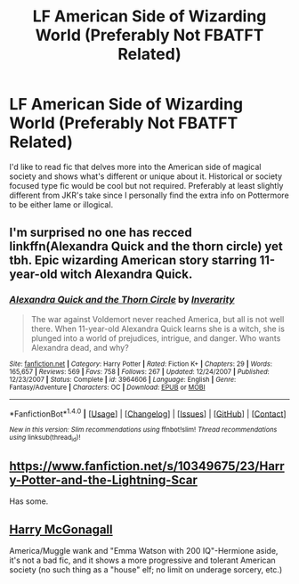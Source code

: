 #+TITLE: LF American Side of Wizarding World (Preferably Not FBATFT Related)

* LF American Side of Wizarding World (Preferably Not FBATFT Related)
:PROPERTIES:
:Author: Sunsper
:Score: 4
:DateUnix: 1491734154.0
:DateShort: 2017-Apr-09
:FlairText: Request
:END:
I'd like to read fic that delves more into the American side of magical society and shows what's different or unique about it. Historical or society focused type fic would be cool but not required. Preferably at least slightly different from JKR's take since I personally find the extra info on Pottermore to be either lame or illogical.


** I'm surprised no one has recced linkffn(Alexandra Quick and the thorn circle) yet tbh. Epic wizarding American story starring 11-year-old witch Alexandra Quick.
:PROPERTIES:
:Score: 6
:DateUnix: 1491754266.0
:DateShort: 2017-Apr-09
:END:

*** [[http://www.fanfiction.net/s/3964606/1/][*/Alexandra Quick and the Thorn Circle/*]] by [[https://www.fanfiction.net/u/1374917/Inverarity][/Inverarity/]]

#+begin_quote
  The war against Voldemort never reached America, but all is not well there. When 11-year-old Alexandra Quick learns she is a witch, she is plunged into a world of prejudices, intrigue, and danger. Who wants Alexandra dead, and why?
#+end_quote

^{/Site/: [[http://www.fanfiction.net/][fanfiction.net]] *|* /Category/: Harry Potter *|* /Rated/: Fiction K+ *|* /Chapters/: 29 *|* /Words/: 165,657 *|* /Reviews/: 569 *|* /Favs/: 758 *|* /Follows/: 267 *|* /Updated/: 12/24/2007 *|* /Published/: 12/23/2007 *|* /Status/: Complete *|* /id/: 3964606 *|* /Language/: English *|* /Genre/: Fantasy/Adventure *|* /Characters/: OC *|* /Download/: [[http://www.ff2ebook.com/old/ffn-bot/index.php?id=3964606&source=ff&filetype=epub][EPUB]] or [[http://www.ff2ebook.com/old/ffn-bot/index.php?id=3964606&source=ff&filetype=mobi][MOBI]]}

--------------

*FanfictionBot*^{1.4.0} *|* [[[https://github.com/tusing/reddit-ffn-bot/wiki/Usage][Usage]]] | [[[https://github.com/tusing/reddit-ffn-bot/wiki/Changelog][Changelog]]] | [[[https://github.com/tusing/reddit-ffn-bot/issues/][Issues]]] | [[[https://github.com/tusing/reddit-ffn-bot/][GitHub]]] | [[[https://www.reddit.com/message/compose?to=tusing][Contact]]]

^{/New in this version: Slim recommendations using/ ffnbot!slim! /Thread recommendations using/ linksub(thread_id)!}
:PROPERTIES:
:Author: FanfictionBot
:Score: 1
:DateUnix: 1491754295.0
:DateShort: 2017-Apr-09
:END:


** [[https://www.fanfiction.net/s/10349675/23/Harry-Potter-and-the-Lightning-Scar]]

Has some.
:PROPERTIES:
:Author: Firesword5
:Score: 1
:DateUnix: 1491736486.0
:DateShort: 2017-Apr-09
:END:


** [[https://www.fanfiction.net/s/3160475/][Harry McGonagall]]

America/Muggle wank and "Emma Watson with 200 IQ"-Hermione aside, it's not a bad fic, and it shows a more progressive and tolerant American society (no such thing as a "house" elf; no limit on underage sorcery, etc.)
:PROPERTIES:
:Score: 1
:DateUnix: 1491753862.0
:DateShort: 2017-Apr-09
:END:
